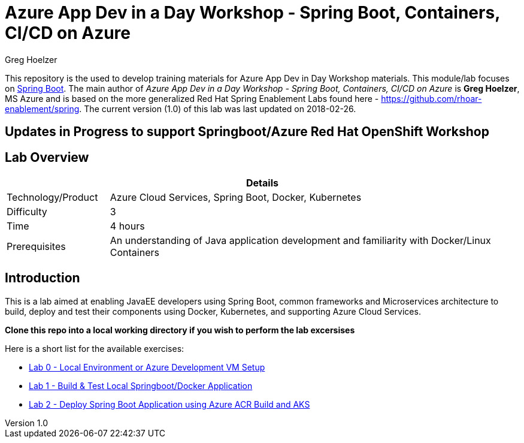 = Azure App Dev in a Day Workshop - Spring Boot, Containers, CI/CD on Azure
Greg Hoelzer

:sectnums!:
:toc: left
:revnumber: 1.0
:revdate: 2018-02-26

This repository is the used to develop training materials for Azure App Dev in Day Workshop materials. This module/lab focuses on https://projects.spring.io/spring-boot/[Spring Boot]. The main author of _{doctitle}_ is *{author}*, MS Azure and is based on the more generalized Red Hat Spring Enablement Labs found here - https://github.com/rhoar-enablement/spring. The current version ({revnumber})  of this lab was last updated on {revdate}.

== Updates in Progress to support Springboot/Azure Red Hat OpenShift Workshop

== Lab Overview

[cols="1,4", options="header"]
|===
2+|  Details
| Technology/Product | Azure Cloud Services, Spring Boot, Docker, Kubernetes
| Difficulty | 3
| Time | 4 hours
| Prerequisites | An understanding of Java application development and familiarity with Docker/Linux Containers
|===


== Introduction

This is a lab aimed at enabling JavaEE developers using Spring Boot, common frameworks and Microservices architecture to build, deploy and test their components using Docker, Kubernetes, and supporting Azure Cloud Services.  

*Clone this repo into a local working directory if you wish to perform the lab excersises*

Here is a short list for the available exercises:

* link:lab/day1-labs/00-lab-environment.md[Lab 0 - Local Environment or Azure Development VM Setup]
* link:lab/day1-labs/01-build-local-app.md[Lab 1 - Build & Test Local Springboot/Docker Application]
* link:lab/day1-labs/02-deploy-app-aks.md[Lab 2 - Deploy Spring Boot Application using Azure ACR Build and AKS]
